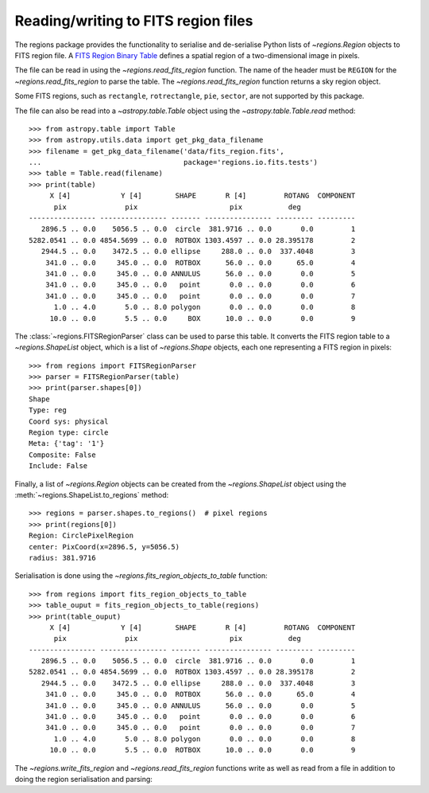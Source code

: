 .. _gs-fits:

Reading/writing to FITS region files
====================================

The regions package provides the functionality to serialise
and de-serialise Python lists of `~regions.Region`
objects to FITS region file. A `FITS Region Binary Table
<https://fits.gsfc.nasa.gov/registry/region.html>`_ defines a spatial
region of a two-dimensional image in pixels.

The file can be read in using the `~regions.read_fits_region`
function. The name of the header must be ``REGION`` for
the `~regions.read_fits_region` to parse the table. The
`~regions.read_fits_region` function returns a sky region object.

Some FITS regions, such as ``rectangle``, ``rotrectangle``,
``pie``, ``sector``, are not supported by this package.

The file can also be read into a `~astropy.table.Table` object using the
`~astropy.table.Table.read` method::

    >>> from astropy.table import Table
    >>> from astropy.utils.data import get_pkg_data_filename
    >>> filename = get_pkg_data_filename('data/fits_region.fits',
    ...                                  package='regions.io.fits.tests')
    >>> table = Table.read(filename)
    >>> print(table)
         X [4]            Y [4]        SHAPE       R [4]         ROTANG  COMPONENT
          pix              pix                      pix           deg
    ---------------- ---------------- ------- ---------------- --------- ---------
       2896.5 .. 0.0    5056.5 .. 0.0  circle  381.9716 .. 0.0       0.0         1
    5282.0541 .. 0.0 4854.5699 .. 0.0  ROTBOX 1303.4597 .. 0.0 28.395178         2
       2944.5 .. 0.0    3472.5 .. 0.0 ellipse     288.0 .. 0.0  337.4048         3
        341.0 .. 0.0     345.0 .. 0.0  ROTBOX      56.0 .. 0.0      65.0         4
        341.0 .. 0.0     345.0 .. 0.0 ANNULUS      56.0 .. 0.0       0.0         5
        341.0 .. 0.0     345.0 .. 0.0   point       0.0 .. 0.0       0.0         6
        341.0 .. 0.0     345.0 .. 0.0   point       0.0 .. 0.0       0.0         7
          1.0 .. 4.0       5.0 .. 8.0 polygon       0.0 .. 0.0       0.0         8
         10.0 .. 0.0       5.5 .. 0.0     BOX      10.0 .. 0.0       0.0         9


The :class:`~regions.FITSRegionParser` class can be used to parse this
table. It converts the FITS region table to a `~regions.ShapeList`
object, which is a list of `~regions.Shape` objects, each one
representing a FITS region in pixels::

    >>> from regions import FITSRegionParser
    >>> parser = FITSRegionParser(table)
    >>> print(parser.shapes[0])
    Shape
    Type: reg
    Coord sys: physical
    Region type: circle
    Meta: {'tag': '1'}
    Composite: False
    Include: False

Finally, a list of `~regions.Region` objects can be
created from the `~regions.ShapeList` object using the
:meth:`~regions.ShapeList.to_regions` method::

    >>> regions = parser.shapes.to_regions()  # pixel regions
    >>> print(regions[0])
    Region: CirclePixelRegion
    center: PixCoord(x=2896.5, y=5056.5)
    radius: 381.9716

Serialisation is done using the `~regions.fits_region_objects_to_table`
function::

    >>> from regions import fits_region_objects_to_table
    >>> table_ouput = fits_region_objects_to_table(regions)
    >>> print(table_ouput)
         X [4]            Y [4]        SHAPE       R [4]         ROTANG  COMPONENT
          pix              pix                      pix           deg
    ---------------- ---------------- ------- ---------------- --------- ---------
       2896.5 .. 0.0    5056.5 .. 0.0  circle  381.9716 .. 0.0       0.0         1
    5282.0541 .. 0.0 4854.5699 .. 0.0  ROTBOX 1303.4597 .. 0.0 28.395178         2
       2944.5 .. 0.0    3472.5 .. 0.0 ellipse     288.0 .. 0.0  337.4048         3
        341.0 .. 0.0     345.0 .. 0.0  ROTBOX      56.0 .. 0.0      65.0         4
        341.0 .. 0.0     345.0 .. 0.0 ANNULUS      56.0 .. 0.0       0.0         5
        341.0 .. 0.0     345.0 .. 0.0   point       0.0 .. 0.0       0.0         6
        341.0 .. 0.0     345.0 .. 0.0   point       0.0 .. 0.0       0.0         7
          1.0 .. 4.0       5.0 .. 8.0 polygon       0.0 .. 0.0       0.0         8
         10.0 .. 0.0       5.5 .. 0.0  ROTBOX      10.0 .. 0.0       0.0         9

The `~regions.write_fits_region` and `~regions.read_fits_region`
functions write as well as read from a file in addition to doing the
region serialisation and parsing:

.. doctest-skip::

    >>> from regions import CirclePixelRegion, PixCoord, write_fits_region
    >>> reg_pixel = CirclePixelRegion(PixCoord(1, 2), 5)
    >>> write_fits_region('regions_output.fits', regions=[reg_pixel], overwrite=True)
